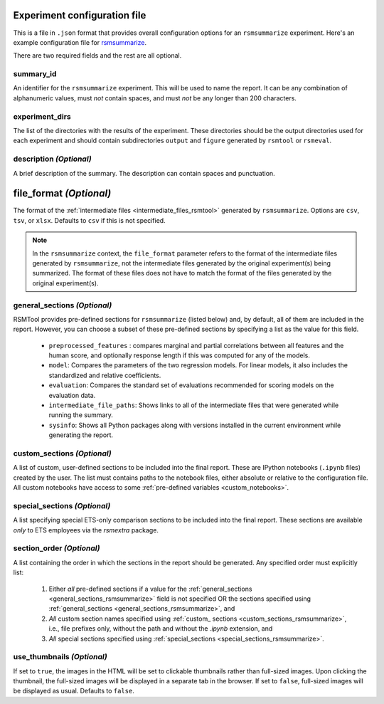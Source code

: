 .. _config_file_rsmsummarize:

Experiment configuration file
"""""""""""""""""""""""""""""

This is a file in ``.json`` format that provides overall configuration options for an ``rsmsummarize`` experiment. Here's an example configuration file for `rsmsummarize <https://github.com/EducationalTestingService/rsmtool/blob/master/examples/rsmsummarize/config_rsmsummarize.json>`_.

There are two required fields and the rest are all optional.

summary_id
~~~~~~~~~~~~~~~~~~~~~~~
An identifier for the ``rsmsummarize`` experiment. This will be used to name the report. It can be any combination of alphanumeric values, must *not* contain spaces, and must *not* be any longer than 200 characters.


experiment_dirs
~~~~~~~~~~~~~~~
The list of the directories with the results of the experiment. These directories should be the output directories used for each experiment and should contain subdirectories ``output`` and ``figure`` generated by ``rsmtool`` or ``rsmeval``.


description *(Optional)*
~~~~~~~~~~~~~~~~~~~~~~~~
A brief description of the summary. The description can contain spaces and punctuation.

.. _file_format_summarize:

file_format *(Optional)*
"""""""""""""""""""""""""""
The format of the :ref:`intermediate files <intermediate_files_rsmtool>` generated by ``rsmsummarize``. Options are ``csv``, ``tsv``, or ``xlsx``. Defaults to ``csv`` if this is not specified.

.. note::

	In the ``rsmsummarize`` context, the ``file_format`` parameter refers to the format of the intermediate files generated by ``rsmsummarize``, not the intermediate files generated by the original experiment(s) being summarized. The format of these files does not have to match the format of the files generated by the original experiment(s).

.. _general_sections_rsmsummarize:

general_sections *(Optional)*
~~~~~~~~~~~~~~~~~~~~~~~~~~~~~
RSMTool provides pre-defined sections for ``rsmsummarize`` (listed below) and, by default, all of them are included in the report. However, you can choose a subset of these pre-defined sections by specifying a list as the value for this field.

    - ``preprocessed_features`` : compares marginal and partial correlations between all features and the human score, and optionally response length if this was computed for any of the models.

    - ``model``: Compares the parameters of the two regression models. For linear models, it also includes the standardized and relative coefficients.

    - ``evaluation``: Compares the standard set of evaluations recommended for scoring models on the evaluation data.

    - ``intermediate_file_paths``: Shows links to all of the intermediate files that were generated while running the summary.

    - ``sysinfo``: Shows all Python packages along with versions installed in the current environment while generating the report.


.. _custom_sections_rsmsummarize:

custom_sections *(Optional)*
~~~~~~~~~~~~~~~~~~~~~~~~~~~~
A list of custom, user-defined sections to be included into the final report. These are IPython notebooks (``.ipynb`` files) created by the user.  The list must contains paths to the notebook files, either absolute or relative to the configuration file. All custom notebooks have access to some :ref:`pre-defined variables <custom_notebooks>`.

.. _special_sections_rsmsummarize:

special_sections *(Optional)*
~~~~~~~~~~~~~~~~~~~~~~~~~~~~~
A list specifying special ETS-only comparison sections to be included into the final report. These sections are available *only* to ETS employees via the `rsmextra` package.

section_order *(Optional)*
~~~~~~~~~~~~~~~~~~~~~~~~~~
A list containing the order in which the sections in the report should be generated. Any specified order must explicitly list:

    1. Either *all* pre-defined sections if a value for the :ref:`general_sections <general_sections_rsmsummarize>` field is not specified OR the sections specified using :ref:`general_sections <general_sections_rsmsummarize>`, and

    2. *All* custom section names specified using :ref:`custom_ sections <custom_sections_rsmsummarize>`, i.e., file prefixes only, without the path and without the `.ipynb` extension, and

    3. *All* special sections specified using :ref:`special_sections <special_sections_rsmsummarize>`.

.. _use_thumbnails_rsmsummarize:

use_thumbnails *(Optional)*
~~~~~~~~~~~~~~~~~~~~~~~~~~~
If set to ``true``, the images in the HTML will be set to clickable thumbnails rather than full-sized images. Upon clicking the thumbnail, the full-sized images will be displayed in a separate tab in the browser. If set to ``false``, full-sized images will be displayed as usual. Defaults to ``false``.
